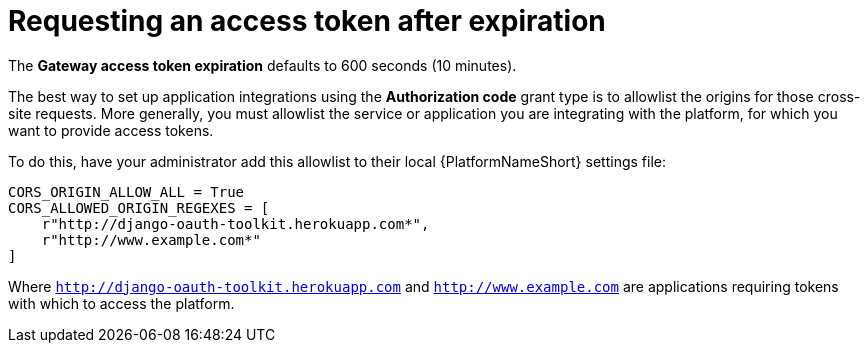 [id="gw-request-token-after-expiration"]

= Requesting an access token after expiration

The *Gateway access token expiration* defaults to 600 seconds (10 minutes).

The best way to set up application integrations using the *Authorization code* grant type is to allowlist the origins for those cross-site requests. More generally, you must allowlist the service or application you are integrating with the platform, for which you want to provide access tokens.

To do this, have your administrator add this allowlist to their local {PlatformNameShort} settings file: 

----
CORS_ORIGIN_ALLOW_ALL = True
CORS_ALLOWED_ORIGIN_REGEXES = [
    r"http://django-oauth-toolkit.herokuapp.com*",
    r"http://www.example.com*"
]
----

Where `http://django-oauth-toolkit.herokuapp.com` and `http://www.example.com` are applications requiring tokens with which to access the platform.
